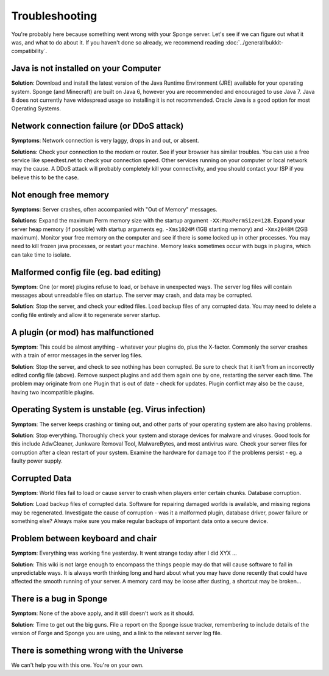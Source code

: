 ===============
Troubleshooting
===============

You're probably here because something went wrong with your Sponge
server. Let's see if we can figure out what it was, and what to do about
it. If you haven't done so already, we recommend reading :doc:`../general/bukkit-compatibility`.

Java is not installed on your Computer
--------------------------------------

**Solution**: Download and install the latest version of the  Java Runtime
Environment (JRE) available for your operating system. Sponge (and Minecraft)
are built on Java 6, however you are recommended and encouraged to use Java 7.
Java 8 does not currently have widespread usage so installing it is not recommended.
Oracle Java is a good option for most Operating Systems.

Network connection failure (or DDoS attack)
-------------------------------------------

**Symptoms**: Network connection is very laggy, drops in and out, or
absent.

**Solutions**: Check your connection to the modem or router. See if your
browser has similar troubles. You can use a free service like
speedtest.net to check your connection speed. Other services running on
your computer or local network may the cause. A DDoS attack will
probably completely kill your connectivity, and you should contact your
ISP if you believe this to be the case.

Not enough free memory
----------------------

**Symptoms**: Server crashes, often accompanied with "Out of Memory"
messages.

**Solutions**: Expand the maximum Perm memory size with the startup
argument ``-XX:MaxPermSize=128``. Expand your server heap memory (if
possible) with startup arguments eg. ``-Xms1024M`` (1GB starting memory) and
``-Xmx2048M`` (2GB maximum). Monitor your free memory on the computer and
see if there is some locked up in other processes. You may need to kill
frozen java processes, or restart your machine. Memory leaks sometimes
occur with bugs in plugins, which can take time to isolate.

Malformed config file (eg. bad editing)
---------------------------------------

**Symptom**: One (or more) plugins refuse to load, or behave in
unexpected ways. The server log files will contain messages about
unreadable files on startup. The server may crash, and data may be
corrupted.

**Solution**: Stop the server, and check your edited files. Load backup
files of any corrupted data. You may need to delete a config file
entirely and allow it to regenerate server startup.

A plugin (or mod) has malfunctioned
-----------------------------------

**Symptom**: This could be almost anything - whatever your plugins do,
plus the X-factor. Commonly the server crashes with a train of error
messages in the server log files.

**Solution**: Stop the server, and check to see nothing has been
corrupted. Be sure to check that it isn't from an incorrectly edited
config file (above). Remove suspect plugins and add them again one by
one, restarting the server each time. The problem may originate from one
Plugin that is out of date - check for updates. Plugin conflict may also
be the cause, having two incompatible plugins.

Operating System is unstable (eg. Virus infection)
--------------------------------------------------

**Symptom**: The server keeps crashing or timing out, and other parts of
your operating system are also having problems.

**Solution**: Stop everything. Thoroughly check your system and storage
devices for malware and viruses. Good tools for this include AdwCleaner,
Junkware Removal Tool, MalwareBytes, and most antivirus ware. Check your
server files for corruption after a clean restart of your system.
Examine the hardware for damage too if the problems persist - eg. a
faulty power supply.

Corrupted Data
--------------

**Symptom**: World files fail to load or cause server to crash when
players enter certain chunks. Database corruption.

**Solution**: Load backup files of corrupted data. Software for
repairing damaged worlds is available, and missing regions may be
regenerated. Investigate the cause of corruption - was it a malformed
plugin, database driver, power failure or something else? Always make
sure you make regular backups of important data onto a secure device.

Problem between keyboard and chair
----------------------------------

**Symptom**: Everything was working fine yesterday. It went strange
today after I did XYX ...

**Solution**: This wiki is not large enough to encompass the things
people may do that will cause software to fail in unpredictable ways. It
is always worth thinking long and hard about what you may have done
recently that could have affected the smooth running of your server. A
memory card may be loose after dusting, a shortcut may be broken...

There is a bug in Sponge
------------------------

**Symptom**: None of the above apply, and it still doesn't work as it
should.

**Solution**: Time to get out the big guns. File a report on the Sponge
issue tracker, remembering to include details of the version of Forge
and Sponge you are using, and a link to the relevant server log file.

There is something wrong with the Universe
------------------------------------------

We can't help you with this one. You're on your own.
